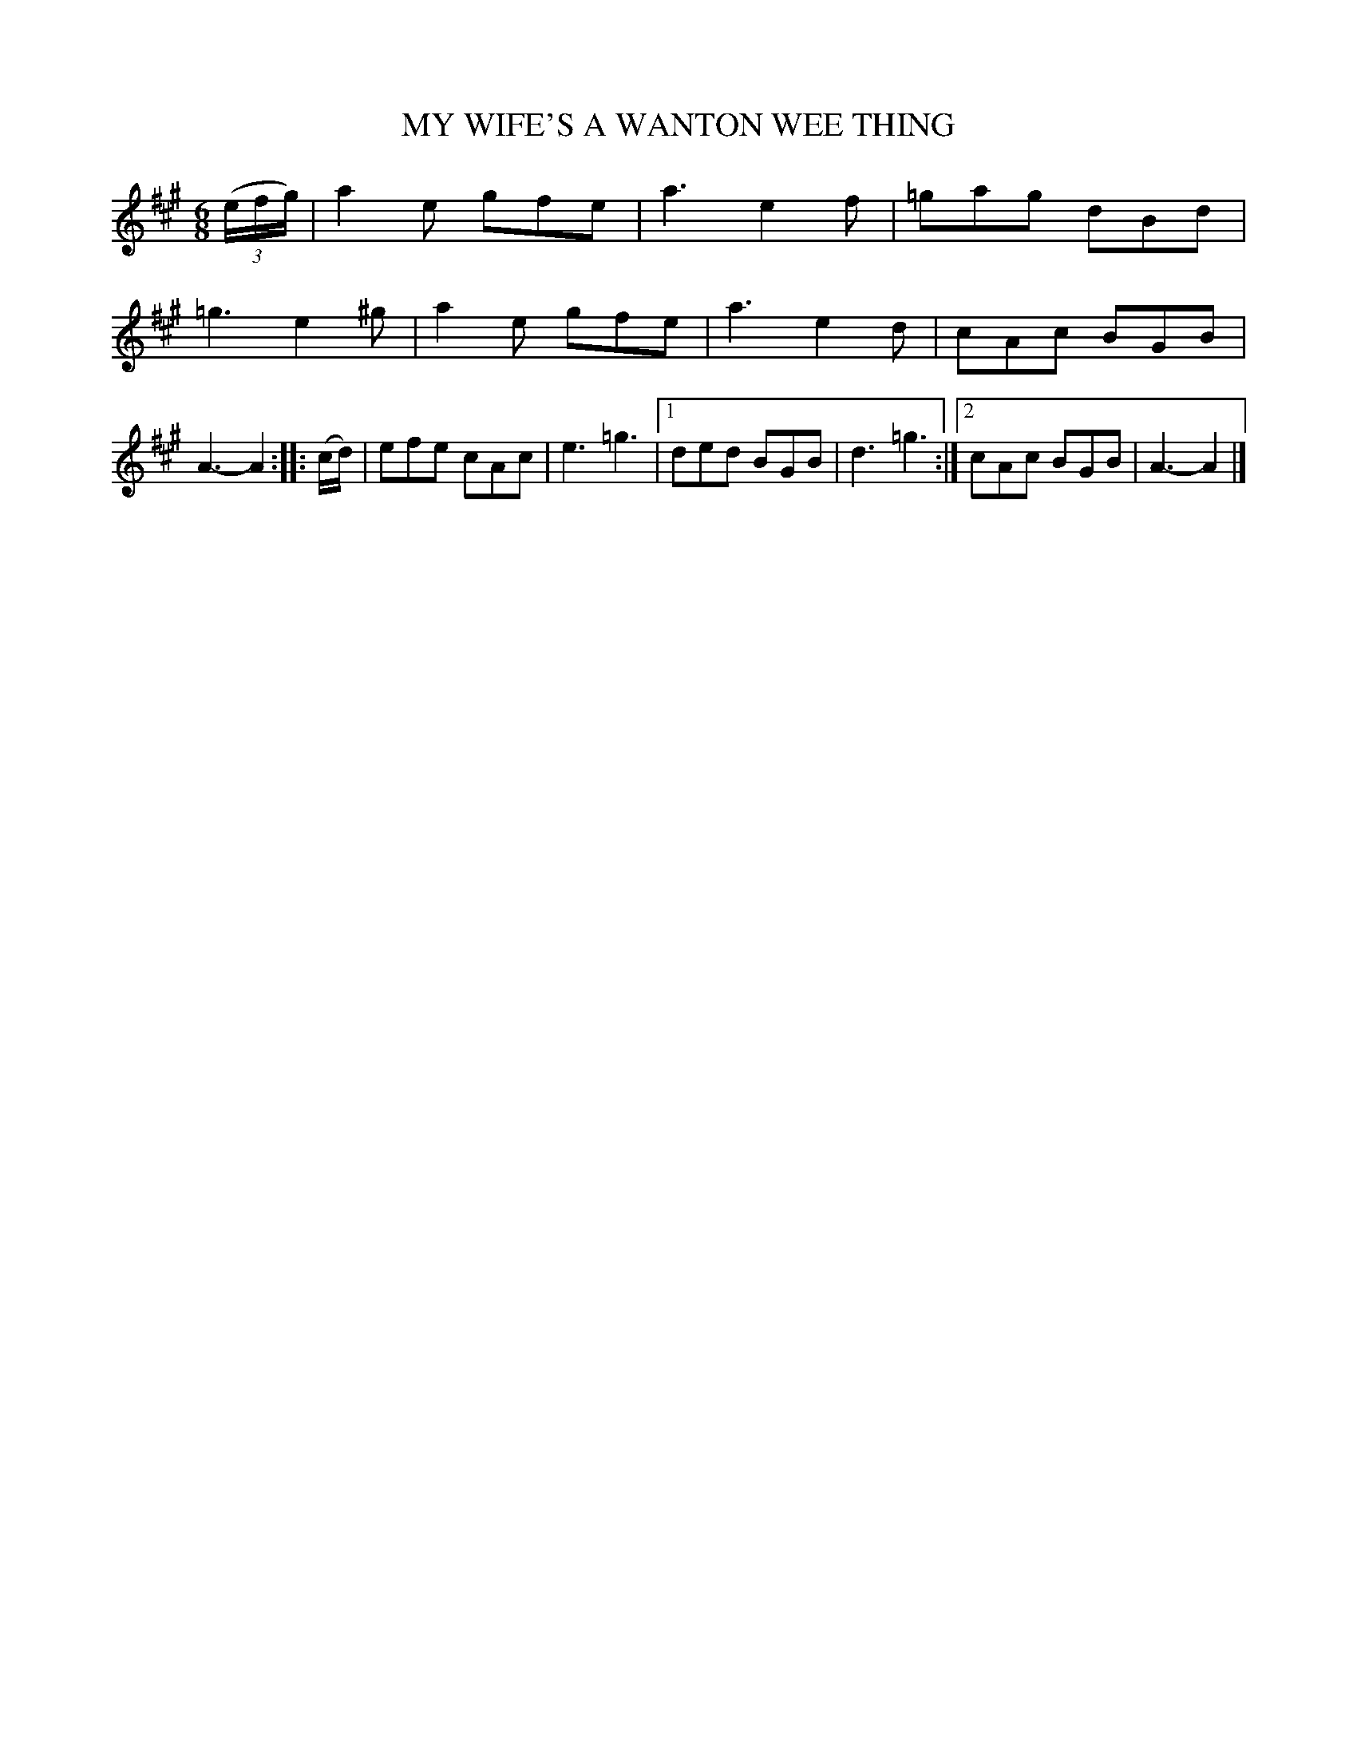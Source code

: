 X: 3227
T: MY WIFE'S A WANTON WEE THING
%R: jig
B: James Kerr "Merry Melodies" v.3 p.26 #227
Z: 2016 John Chambers <jc:trillian.mit.edu>
N: The G (sharp) in the 2nd strain's 3rd bar should probably be G natural.
M: 6/8
L: 1/8
K: A
(3(e/f/g/) |\
a2e gfe | a3 e2f | =gag dBd | =g3 e2^g |\
a2e gfe | a3 e2d | cAc BGB | A3- A2 ::\
(c/d/) |\
efe cAc | e3 =g3 |\
[1 ded BGB | d3 =g3 :|\
[2 cAc BGB | A3- A2 |]
